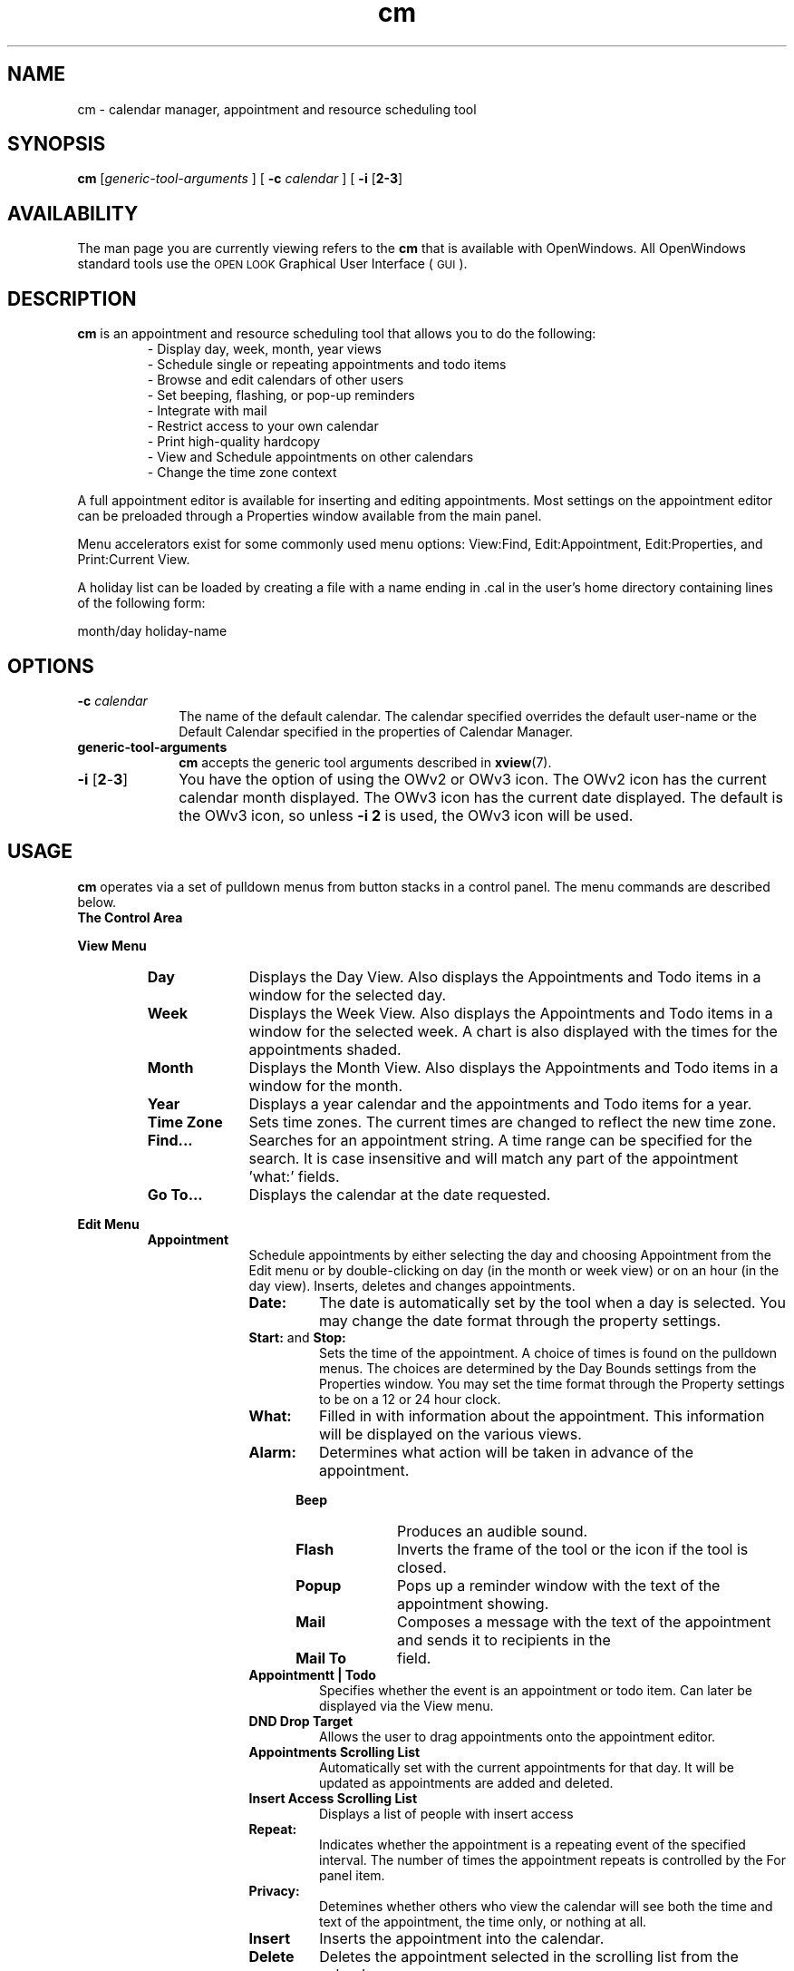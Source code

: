 .\" Copyright (c) 1994 - Sun Microsystems, Inc.
.TH cm 1 "9 Mar 1992"
.IX "cm" "" "\f3cm\f1(1) \(em desktop calendar tool" ""
.IX "calendar" "desktop" "Calendar Manager" "general information \(em \f3cm\f1(1)" PAGE START
.SH NAME
cm \- calendar manager, appointment and resource scheduling tool
.SH SYNOPSIS
\fBcm\fP [\fIgeneric-tool-arguments\fP ] [ \fB-c\fP \fIcalendar\fP ] [ \fB-i\fP [\fB2-3\fP] 
.SH AVAILABILITY
.LP
The man page you are currently viewing refers to the \fBcm\fP 
that is available with OpenWindows.  All OpenWindows standard tools use the
.SM OPEN LOOK 
Graphical User Interface (\s-1GUI\s0). 
.SH DESCRIPTION
.LP
.B cm
is an appointment and resource scheduling tool 
that allows you to do the following:
.RS
.PD 0
- Display day, week, month, year views
.br
- Schedule single or repeating appointments and todo items
.br
- Browse and edit calendars of other users
.br
- Set beeping, flashing, or pop-up reminders
.br
- Integrate with mail
.br
- Restrict access to your own calendar
.br
- Print high-quality hardcopy
.br
- View and Schedule appointments on other calendars
.br
- Change the time zone context
.PD
.RE
.LP
A full appointment editor is available for 
inserting and editing appointments.  
Most settings on the appointment editor can 
be preloaded through a Properties window 
available from the main panel.
.LP
Menu accelerators exist for some commonly used menu options:
View:Find, Edit:Appointment, Edit:Properties, and Print:Current
View.
.LP
A holiday list can be loaded by creating a file with a name ending in .cal 
in the user's home directory containing lines of the following form:
.LP
month/day holiday-name
.SH OPTIONS
.TP 10
.BI \-c " calendar" 
The name of the default calendar. The calendar specified 
overrides the default user-name or the Default Calendar
specified in the properties of Calendar Manager.
.TP
.BI generic-tool-arguments
.B cm
accepts the generic tool arguments described in
.BR xview (7).
.TP 10
\fB-i\fP [\fB2\fP-\fB3\fP]
You have the option of using the OWv2 or OWv3 icon.
The OWv2 icon has the current calendar month displayed.
The OWv3 icon has the current date displayed.
The default is the OWv3 icon,  so unless \fB-i 2\fP is used,
the OWv3 icon will be used.
.SH USAGE
.LP
.B cm
operates via a set of pulldown menus from 
button stacks in a control panel. 
The menu commands are described below.
.sp .5
.B The Control Area
.sp .5
.LP
.B View Menu
.RS
.TP 10
.B Day
Displays the Day View. Also displays the 
Appointments and Todo items in a window for
the selected day.
.TP
.B Week
Displays the Week View. Also displays the 
Appointments and Todo items in a window for
the selected week.  A chart is also displayed 
with the times for the appointments shaded.
.TP
.B Month 
Displays the Month View. Also displays the 
Appointments and Todo items in a window for
the month.
.TP
.B Year 
Displays a year calendar and the appointments
and Todo items for a year.
.TP
.B Time Zone 
Sets time zones.  The current times are changed to
reflect the new time zone.
.TP
.B Find... 
Searches for an appointment string. A time range
can be specified for the search. It is case 
insensitive and will match any part of the
appointment 'what:' fields.
.TP
.B Go To... 
Displays the calendar at the date requested.
.RE
.LP
.B Edit Menu
.RS 
.TP 10
.B Appointment
Schedule appointments by either selecting the day
and choosing Appointment from the Edit menu or
by double-clicking on day (in the month or week view)
or on an hour (in the day view).
Inserts, deletes and changes appointments.
.RS
.TP	
.B Date:
The date is automatically set by the tool when a day 
is selected.  You may change the date format through 
the property settings.
.TP
.BR Start: " and "Stop:
Sets the time of the appointment.
A choice of times is found on the pulldown menus.
The choices are determined by the Day Bounds 
settings from the Properties window.
You may set the time format through the
Property settings to be on a 12 or 24 hour clock.
.TP
.B What:
Filled in with information about the appointment.  
This information will be displayed on
the various views.
.TP
.B Alarm:
Determines what action will be taken in advance 
of the appointment.
.RS 5
.TP 10
.B Beep 
Produces an audible sound.
.TP
.B Flash
Inverts the frame of the tool or the icon 
if the tool is closed. 
.TP
.B Popup 
Pops up a reminder window with the text of 
the appointment showing.
.TP
.B Mail
Composes a message with the text of the appointment 
and sends it to recipients in the 
.TP
.B Mail To 
field.
.RE
.TP
.B Appointmentt | Todo
Specifies whether the event is an appointment or todo
item. Can later be displayed via the View menu.
.TP
.B DND Drop Target
Allows the user to drag appointments onto the appointment
editor.
.TP		
.B Appointments Scrolling List
Automatically set with the current appointments 
for that day.
It will be updated as appointments are added 
and deleted.
.\" .bp
.TP
.B Insert Access Scrolling List
Displays a list of people with insert access
.\" .bp
.TP
.B Repeat:
Indicates whether the appointment is a repeating 
event of the specified interval.
The number of times the appointment repeats 
is controlled by the For panel item.
.TP
.B Privacy:
Detemines whether others who view the calendar
will see both the time and text of the appointment,
the time only,  or nothing at all.
.TP
.B Insert
Inserts the appointment into the calendar.
.TP
.B Delete
Deletes the appointment selected in 
the scrolling list from the calendar.
.TP
.B Change
Changes the appointment selected in
the scrolling list to the edited values from the 
appointment editor.
.TP
.B 
For Insert, Delete, and Change, a Forward feature has
been added that allows the user to delete only occurences
of the appointment in the future.
.TP
.B Reset 
Clears the appointment editor of context and 
sets default values from the Properties
window.
.RE 
.TP 10
.B Properties 
.RS 
Sets default values for this tool.  These values are 
used for setting default values in the Appointment 
Editor, setting display characteristics of the views, 
granting access to the calendar, setting printer options
and date formats.
.TP
.B Editor Defaults
Sets default reminder values and advance times 
for appointments. Also sets the default names
for which mail will be sent when a mail reminder
is set. Sets the default privacy for appointments.
.TP
.B Display Settings
Sets default begin and end times for the day 
that are used in drawing the chart on the 
week view and the grid on the day view.  
The User calendar Location allows the user
to set the location of the callog file.
Sets a 12 or 24 hour clock. Sets the default
view that will appear on start up. Sets the
calendar to the Default Calendar specified
on start up.
.TP
.B Access List and Permissions
Sets permissions for a list of remote 
calendars. The default is 'World Browse'.
These entries will be available using the 
.B Browse 
pulldown menu after they are added to the
list and the changes are applied.	
Access can be Browse (Read), Insert, 
and/or Delete.  
The keyword
.BR world , 
opens up the calendar to everyone. 
The entries have the format
.BR name@host .  
At this time, \s-1UNIX\s0 
aliases are not supported.
.TP
.B Printer Settings
Sets the default printer settings
The Privacy Type allows the user to
decide the default Privacy Type to
be printed.
.TP
.B Date Format
Sets the default date format including
the ordering of the month, day and year
and the date separator.
.TP
.B Apply
Adds any changes made.
.TP
.B Reset
Reestablishes the values before you
started editing.
.TP
.B Defaults
Reestablishes the tool default values.  
.RE
.RE
.LP
.B Browse Menu
.RS 
The default menu item is the user name.
.RS 
.TP 10 
.B Show Multiple Calendars
Allows easy method for finding common open time
slots among a group of users. Highlighting the names 
in the scrolling list will cause the time slots in 
each user's calendar to be highlighted if an 
appointment is scheduled at that time.  
The browser chart represents the degree of 'busy-ness'
with the darker shades representing a larger
number of conflicts.
The Schedule button brings up the appointment
editor.  The Mail button brings up a mail compose
window with the highlighted names in the To: field.
It includes as an attachment an appointment icon
which makes it easy to schedule an appointment.
The Go To: button allows easy navigation through
the calendars.  The Setup Menu button brings up
the Setup Menu popup.
.TP 
.B Show Calendar 
Brings up a popup which allows the user to type in
the user name of a calendar to browse.
.TP 
.B Setup Menu 
Allows the user to add,  change,  remove,  or sort
names in the Browse Menu.  
Any changes made to this list are also made to
the browse menu pulldown and the Multiple Calendars
scrolling list after the user has pressed Apply.
.TP
.B Add
Adds a name to the list.
.TP
.B Change
Changes the selected item in the list to the value
in the User Name: text field.
.TP
.B Remove
Removes a name from the list.
.TP
.B Sort List
Sorts the list.
.TP
.B Apply
Permanently incorporates any changes made to this list,
the browse menu pulldown,  and the Multiple Calendars
scrolling list.
.TP
.B Reset
Reestablishes the values before you
started editing, provided you have not yet 
pressed Apply.
.RE
.LP
.B Print Menu
.RS
.TP
Displays the choices for printing hardcopy output:
Current View, Day, Week, Month or Year.  You can also 
get a hard copy list of the appointments and the Todo 
list for a Day, Week, Month or Year. For v3,  multiple
pages will be used to print appointments that do not 
fit on one page,  and a * will be used to signify that
further appointments follow on subsequent pages.
with not enough 
You may set the printer settings in the Properties.
.RE 
.TP
.B Prev 
Changes the display to the previous 
logical unit of calendar data.
.TP
.B Today
Changes the display to today's 
logical unit of calendar data.
.TP
.B Next
Changes the display to the following 
logical unit of calendar data.
.SH FILES
.TP 10
.PD 0
.B /usr/spool/calendar/callog.$USER
.TP
.B $HOME/.desksetdefaults (for v3)
.TP
.B $HOME/.cm.rc (for v2)
.TP
.B $HOME/*.cal
.TP
.B /usr/openwin/bin/rpc.cmsd
.sp
.SH SEE ALSO
.BR rpc.cmsd (1),
.BR cm_lookup (1), 
.BR cm_insert (1),
and
.BR cm_delete (1)
which are simple tty versions of \fBcm\fP.
.br
.TZ SSUG
.br
"\fIAbout Calendar Manager\fP" in the Help Handbook available through the
Help option on the Workspace menu.
.IX "calendar" "desktop" "Calendar Manager" "general information \(em \f3cm\f1(1)" PAGE  END

